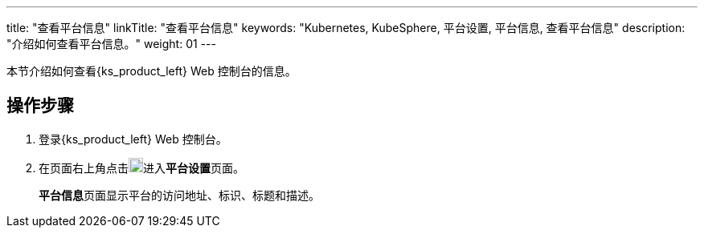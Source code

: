 ---
title: "查看平台信息"
linkTitle: "查看平台信息"
keywords: "Kubernetes, KubeSphere, 平台设置, 平台信息, 查看平台信息"
description: "介绍如何查看平台信息。"
weight: 01
---


本节介绍如何查看{ks_product_left} Web 控制台的信息。


== 操作步骤

. 登录{ks_product_left} Web 控制台。

. 在页面右上角点击image:/images/ks-qkcp/zh/icons/cogwheel.svg[cogwheel,18,18]进入**平台设置**页面。
+
**平台信息**页面显示平台的访问地址、标识、标题和描述。
